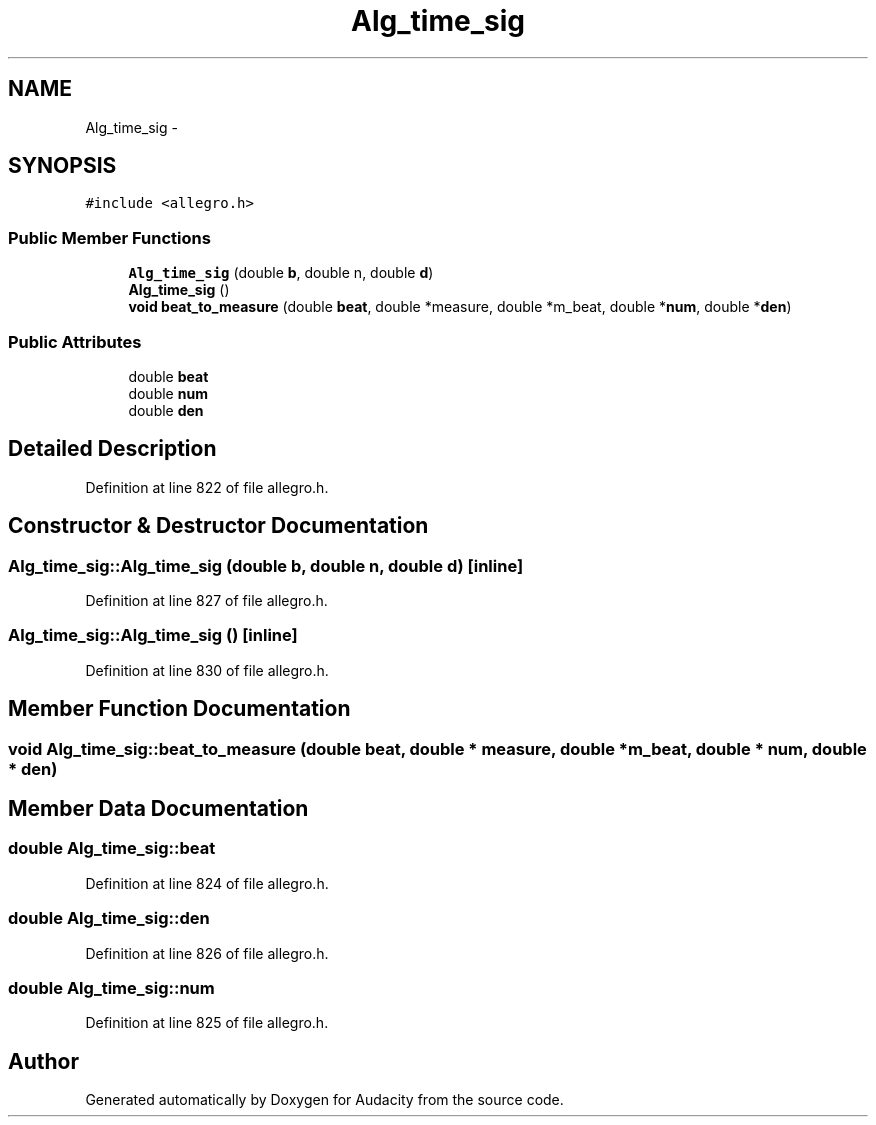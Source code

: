 .TH "Alg_time_sig" 3 "Thu Apr 28 2016" "Audacity" \" -*- nroff -*-
.ad l
.nh
.SH NAME
Alg_time_sig \- 
.SH SYNOPSIS
.br
.PP
.PP
\fC#include <allegro\&.h>\fP
.SS "Public Member Functions"

.in +1c
.ti -1c
.RI "\fBAlg_time_sig\fP (double \fBb\fP, double n, double \fBd\fP)"
.br
.ti -1c
.RI "\fBAlg_time_sig\fP ()"
.br
.ti -1c
.RI "\fBvoid\fP \fBbeat_to_measure\fP (double \fBbeat\fP, double *measure, double *m_beat, double *\fBnum\fP, double *\fBden\fP)"
.br
.in -1c
.SS "Public Attributes"

.in +1c
.ti -1c
.RI "double \fBbeat\fP"
.br
.ti -1c
.RI "double \fBnum\fP"
.br
.ti -1c
.RI "double \fBden\fP"
.br
.in -1c
.SH "Detailed Description"
.PP 
Definition at line 822 of file allegro\&.h\&.
.SH "Constructor & Destructor Documentation"
.PP 
.SS "Alg_time_sig::Alg_time_sig (double b, double n, double d)\fC [inline]\fP"

.PP
Definition at line 827 of file allegro\&.h\&.
.SS "Alg_time_sig::Alg_time_sig ()\fC [inline]\fP"

.PP
Definition at line 830 of file allegro\&.h\&.
.SH "Member Function Documentation"
.PP 
.SS "\fBvoid\fP Alg_time_sig::beat_to_measure (double beat, double * measure, double * m_beat, double * num, double * den)"

.SH "Member Data Documentation"
.PP 
.SS "double Alg_time_sig::beat"

.PP
Definition at line 824 of file allegro\&.h\&.
.SS "double Alg_time_sig::den"

.PP
Definition at line 826 of file allegro\&.h\&.
.SS "double Alg_time_sig::num"

.PP
Definition at line 825 of file allegro\&.h\&.

.SH "Author"
.PP 
Generated automatically by Doxygen for Audacity from the source code\&.
